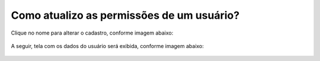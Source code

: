 .. Manual de Gestão de Usuários documentation master file, created by
   sphinx-quickstart on Wed Feb 20 08:36:05 2019.
   You can adapt this file completely to your liking, but it should at least
   contain the root `toctree` directive.

Como atualizo as permissões de um usuário?
==========================================

Clique no nome para alterar o cadastro, conforme imagem abaixo:

.. figure:: _imagens/tela30.png
   :scale: 70 %
   :align: center
   :alt: Atualização de permissão de usuário.

A seguir, tela com os dados do usuário será exibida, conforme imagem abaixo:

.. figure:: _imagens/tela31.png
   :scale: 50 %
   :align: center
   :alt: Atualização de permissão de usuário.

   